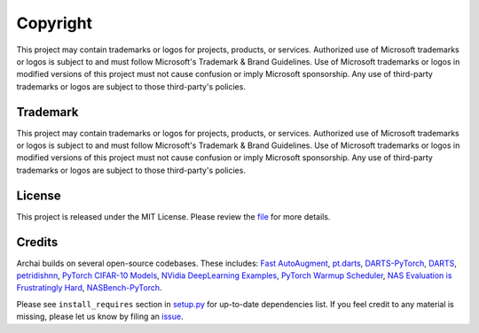 ==========
Copyright
==========

This project may contain trademarks or logos for projects, products, or services. Authorized use of Microsoft trademarks or logos is subject to and must follow Microsoft's Trademark & Brand Guidelines. Use of Microsoft trademarks or logos in modified versions of this project must not cause confusion or imply Microsoft sponsorship. Any use of third-party trademarks or logos are subject to those third-party's policies.

Trademark
==========

This project may contain trademarks or logos for projects, products, or services. Authorized use of Microsoft trademarks or logos is subject to and must follow Microsoft's Trademark & Brand Guidelines. Use of Microsoft trademarks or logos in modified versions of this project must not cause confusion or imply Microsoft sponsorship. Any use of third-party trademarks or logos are subject to those third-party's policies.

License
========

This project is released under the MIT License. Please review the `file <https://github.com/microsoft/archai/blob/master/LICENSE>`_ for more details.

Credits
========

Archai builds on several open-source codebases. These includes: `Fast AutoAugment <https://github.com/kakaobrain/fast-autoaugment>`_, `pt.darts <https://github.com/khanrc/pt.darts>`_, `DARTS-PyTorch <https://github.com/dragen1860/DARTS-PyTorch>`_, `DARTS <https://github.com/quark0/darts>`_, `petridishnn <https://github.com/microsoft/petridishnn>`_, `PyTorch CIFAR-10 Models <https://github.com/huyvnphan/PyTorch-CIFAR10>`_, `NVidia DeepLearning Examples <https://github.com/NVIDIA/DeepLearningExamples>`_, `PyTorch Warmup Scheduler <https://github.com/ildoonet/pytorch-gradual-warmup-lr>`_, `NAS Evaluation is Frustratingly Hard <https://github.com/antoyang/NAS-Benchmark>`_, `NASBench-PyTorch <https://github.com/romulus0914/NASBench-PyTorch>`_.

Please see ``install_requires`` section in `setup.py <https://github.com/microsoft/archai/blob/master/setup.py>`_ for up-to-date dependencies list. If you feel credit to any material is missing, please let us know by filing an `issue <https://github.com/microsoft/archai/issues>`_.
